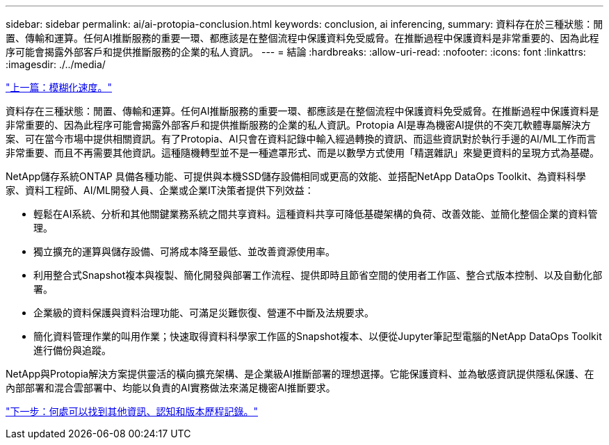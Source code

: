 ---
sidebar: sidebar 
permalink: ai/ai-protopia-conclusion.html 
keywords: conclusion, ai inferencing, 
summary: 資料存在於三種狀態：閒置、傳輸和運算。任何AI推斷服務的重要一環、都應該是在整個流程中保護資料免受威脅。在推斷過程中保護資料是非常重要的、因為此程序可能會揭露外部客戶和提供推斷服務的企業的私人資訊。 
---
= 結論
:hardbreaks:
:allow-uri-read: 
:nofooter: 
:icons: font
:linkattrs: 
:imagesdir: ./../media/


link:ai-protopia-obfuscation-speed.html["上一篇：模糊化速度。"]

[role="lead"]
資料存在三種狀態：閒置、傳輸和運算。任何AI推斷服務的重要一環、都應該是在整個流程中保護資料免受威脅。在推斷過程中保護資料是非常重要的、因為此程序可能會揭露外部客戶和提供推斷服務的企業的私人資訊。Protopia AI是專為機密AI提供的不突兀軟體專屬解決方案、可在當今市場中提供相關資訊。有了Protopia、AI只會在資料記錄中輸入經過轉換的資訊、而這些資訊對於執行手邊的AI/ML工作而言非常重要、而且不再需要其他資訊。這種隨機轉型並不是一種遮罩形式、而是以數學方式使用「精選雜訊」來變更資料的呈現方式為基礎。

NetApp儲存系統ONTAP 具備各種功能、可提供與本機SSD儲存設備相同或更高的效能、並搭配NetApp DataOps Toolkit、為資料科學家、資料工程師、AI/ML開發人員、企業或企業IT決策者提供下列效益：

* 輕鬆在AI系統、分析和其他關鍵業務系統之間共享資料。這種資料共享可降低基礎架構的負荷、改善效能、並簡化整個企業的資料管理。
* 獨立擴充的運算與儲存設備、可將成本降至最低、並改善資源使用率。
* 利用整合式Snapshot複本與複製、簡化開發與部署工作流程、提供即時且節省空間的使用者工作區、整合式版本控制、以及自動化部署。
* 企業級的資料保護與資料治理功能、可滿足災難恢復、營運不中斷及法規要求。
* 簡化資料管理作業的叫用作業；快速取得資料科學家工作區的Snapshot複本、以便從Jupyter筆記型電腦的NetApp DataOps Toolkit進行備份與追蹤。


NetApp與Protopia解決方案提供靈活的橫向擴充架構、是企業級AI推斷部署的理想選擇。它能保護資料、並為敏感資訊提供隱私保護、在內部部署和混合雲部署中、均能以負責的AI實務做法來滿足機密AI推斷要求。

link:ai-protopia-where-to-find-additional-information,-acknowledgements,-and-version-history.html["下一步：何處可以找到其他資訊、認知和版本歷程記錄。"]
